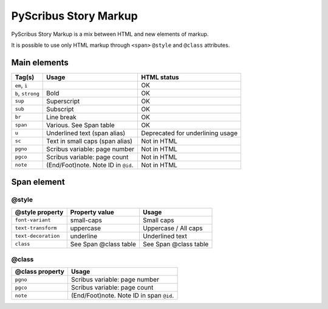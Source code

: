 **********************
PyScribus Story Markup
**********************

PyScribus Story Markup is a mix between HTML and new elements of markup.

It is possible to use only HTML markup through ``<span>`` ``@style`` and ``@class`` attributes.

Main elements
*************

+---------------+---------------------------------+----------------+
| Tag(s)        | Usage                           | HTML status    |
+===============+=================================+================+
| ``em``, ``i`` |                                 | OK             |
+---------------+---------------------------------+----------------+
| ``b``,        | Bold                            | OK             |
| ``strong``    |                                 |                |
+---------------+---------------------------------+----------------+
| ``sup``       | Superscript                     | OK             |
+---------------+---------------------------------+----------------+
| ``sub``       | Subscript                       | OK             |
+---------------+---------------------------------+----------------+
| ``br``        | Line break                      | OK             |
+---------------+---------------------------------+----------------+
| ``span``      | Various. See Span table         | OK             |
+---------------+---------------------------------+----------------+
| ``u``         | Underlined text (span alias)    | Deprecated for |
|               |                                 | underlining    |
|               |                                 | usage          |
+---------------+---------------------------------+----------------+
| ``sc``        | Text in small caps (span alias) | Not in HTML    |
+---------------+---------------------------------+----------------+
| ``pgno``      | Scribus variable: page number   | Not in HTML    |
+---------------+---------------------------------+----------------+
| ``pgco``      | Scribus variable: page count    | Not in HTML    |
+---------------+---------------------------------+----------------+
| ``note``      | (End/Foot)note. Note ID in      | Not in HTML    |
|               | ``@id``.                        |                |
+---------------+---------------------------------+----------------+

Span element
************

@style
======

+---------------------+-----------------------+-----------------------+
| @style property     | Property value        | Usage                 |
+=====================+=======================+=======================+
| ``font-variant``    | small-caps            | Small caps            |
+---------------------+-----------------------+-----------------------+
| ``text-transform``  | uppercase             | Uppercase / All caps  |
+---------------------+-----------------------+-----------------------+
| ``text-decoration`` | underline             | Underlined text       |
+---------------------+-----------------------+-----------------------+
| ``class``           | See Span @class table | See Span @class table |
+---------------------+-----------------------+-----------------------+

@class
======

+-----------------+-------------------------------+
| @class property | Usage                         |
+=================+===============================+
| ``pgno``        | Scribus variable: page number |
+-----------------+-------------------------------+
| ``pgco``        | Scribus variable: page count  |
+-----------------+-------------------------------+
| ``note``        | (End/Foot)note. Note ID in    |
|                 | span ``@id``.                 |
+-----------------+-------------------------------+
